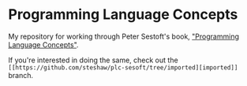 * Programming Language Concepts

My repository for working through Peter Sestoft's book, [[https://www.itu.dk/people/sestoft/plc/]["Programming Language Concepts"]].

If you're interested in doing the same, check out the
=[[https://github.com/steshaw/plc-sesoft/tree/imported][imported]]= branch.
